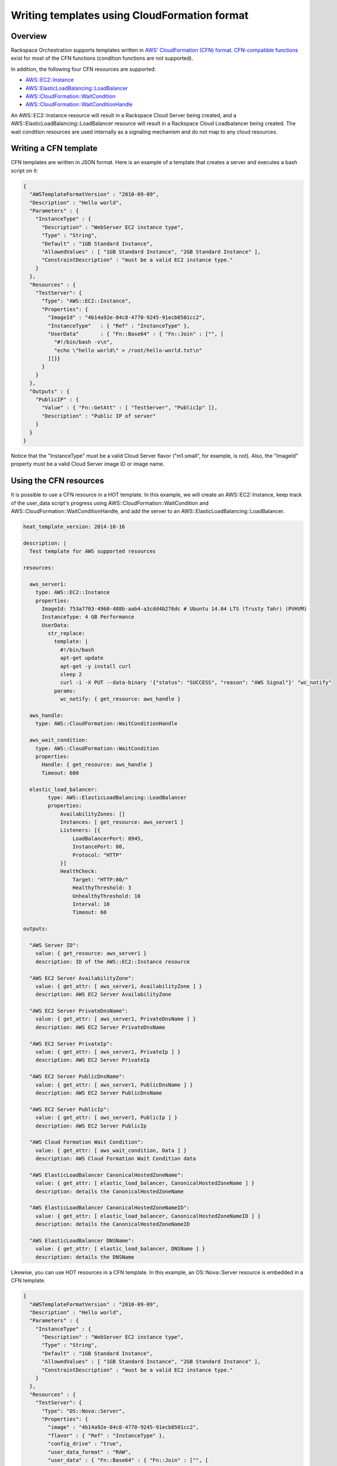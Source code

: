 ===============================================
 Writing templates using CloudFormation format
===============================================

Overview
========

Rackspace Orchestration supports templates written in `AWS'
CloudFormation (CFN) format
<http://docs.aws.amazon.com/AWSCloudFormation/latest/UserGuide/template-guide.html>`_.
`CFN-compatible functions
<http://docs.openstack.org/developer/heat/template_guide/functions.html>`_
exist for most of the CFN functions (condition functions are not
supported).

In addition, the following four CFN resources are supported:

* `AWS::EC2::Instance <http://docs.openstack.org/developer/heat/template_guide/cfn.html#AWS::EC2::Instance>`_
* `AWS::ElasticLoadBalancing::LoadBalancer <http://docs.openstack.org/developer/heat/template_guide/cfn.html#AWS::ElasticLoadBalancing::LoadBalancer>`_
* `AWS::CloudFormation::WaitCondition <http://docs.openstack.org/developer/heat/template_guide/cfn.html#AWS::CloudFormation::WaitCondition>`_
* `AWS::CloudFormation::WaitConditionHandle <http://docs.openstack.org/developer/heat/template_guide/cfn.html#AWS::CloudFormation::WaitConditionHandle>`_

An AWS::EC2::Instance resource will result in a Rackspace Cloud Server
being created, and a AWS::ElasticLoadBalancing::LoadBalancer resource
will result in a Rackspace Cloud Loadbalancer being created.  The wait
condition resources are used internally as a signaling mechanism and
do not map to any cloud resources.


Writing a CFN template
======================

CFN templates are written in JSON format.  Here is an example of a
template that creates a server and executes a bash script on it:

.. code:: json

    {
      "AWSTemplateFormatVersion" : "2010-09-09",
      "Description" : "Hello world",
      "Parameters" : {
        "InstanceType" : {
          "Description" : "WebServer EC2 instance type",
          "Type" : "String",
          "Default" : "1GB Standard Instance",
          "AllowedValues" : [ "1GB Standard Instance", "2GB Standard Instance" ],
          "ConstraintDescription" : "must be a valid EC2 instance type."
        }
      },
      "Resources" : {
        "TestServer": {
          "Type": "AWS::EC2::Instance",
          "Properties": {
            "ImageId" : "4b14a92e-84c8-4770-9245-91ecb8501cc2",
            "InstanceType"   : { "Ref" : "InstanceType" },
            "UserData"       : { "Fn::Base64" : { "Fn::Join" : ["", [
              "#!/bin/bash -v\n",
              "echo \"hello world\" > /root/hello-world.txt\n"
            ]]}}
          }
        }
      },
      "Outputs" : {
        "PublicIP" : {
          "Value" : { "Fn::GetAtt" : [ "TestServer", "PublicIp" ]},
          "Description" : "Public IP of server"
        }
      }
    }

Notice that the "InstanceType" must be a valid Cloud Server flavor
("m1.small", for example, is not).  Also, the "ImageId" property must
be a valid Cloud Server image ID or image name.

Using the CFN resources
=======================

It is possible to use a CFN resource in a HOT template.  In this
example, we will create an AWS::EC2::Instance, keep track of the
user_data script's progress using AWS::CloudFormation::WaitCondition
and AWS::CloudFormation::WaitConditionHandle, and add the server to
an AWS::ElasticLoadBalancing::LoadBalancer.

.. code:: yaml

    heat_template_version: 2014-10-16 
    
    description: |
      Test template for AWS supported resources 
    
    resources:
    
      aws_server1:
        type: AWS::EC2::Instance
        properties:
          ImageId: 753a7703-4960-488b-aab4-a3cdd4b276dc # Ubuntu 14.04 LTS (Trusty Tahr) (PVHVM)
          InstanceType: 4 GB Performance 
          UserData:
            str_replace:
              template: |
                #!/bin/bash
                apt-get update
                apt-get -y install curl
                sleep 2
                curl -i -X PUT --data-binary '{"status": "SUCCESS", "reason": "AWS Signal"}' "wc_notify"
              params:
                wc_notify: { get_resource: aws_handle }
      
      aws_handle:
        type: AWS::CloudFormation::WaitConditionHandle
      
      aws_wait_condition:
        type: AWS::CloudFormation::WaitCondition
        properties:
          Handle: { get_resource: aws_handle }
          Timeout: 600
    
      elastic_load_balancer:
            type: AWS::ElasticLoadBalancing::LoadBalancer
            properties:
                AvailabilityZones: []
                Instances: [ get_resource: aws_server1 ]
                Listeners: [{
                    LoadBalancerPort: 8945,
                    InstancePort: 80,
                    Protocol: "HTTP"
                }]
                HealthCheck:
                    Target: "HTTP:80/"
                    HealthyThreshold: 3
                    UnhealthyThreshold: 10
                    Interval: 10
                    Timeout: 60
    
    outputs:
    
      "AWS Server ID":
        value: { get_resource: aws_server1 }
        description: ID of the AWS::EC2::Instance resource
    
      "AWS EC2 Server AvailabilityZone":
        value: { get_attr: [ aws_server1, AvailabilityZone ] }
        description: AWS EC2 Server AvailabilityZone 
    
      "AWS EC2 Server PrivateDnsName":
        value: { get_attr: [ aws_server1, PrivateDnsName ] }
        description: AWS EC2 Server PrivateDnsName 
    
      "AWS EC2 Server PrivateIp":
        value: { get_attr: [ aws_server1, PrivateIp ] }
        description: AWS EC2 Server PrivateIp 
    
      "AWS EC2 Server PublicDnsName":
        value: { get_attr: [ aws_server1, PublicDnsName ] }
        description: AWS EC2 Server PublicDnsName 
    
      "AWS EC2 Server PublicIp":
        value: { get_attr: [ aws_server1, PublicIp ] }
        description: AWS EC2 Server PublicIp 
    
      "AWS Cloud Formation Wait Condition":
        value: { get_attr: [ aws_wait_condition, Data ] }
        description: AWS Cloud Formation Wait Condition data 
    
      "AWS ElasticLoadBalancer CanonicalHostedZoneName":
        value: { get_attr: [ elastic_load_balancer, CanonicalHostedZoneName ] }
        description: details the CanonicalHostedZoneName 
    
      "AWS ElasticLoadBalancer CanonicalHostedZoneNameID":
        value: { get_attr: [ elastic_load_balancer, CanonicalHostedZoneNameID ] }
        description: details the CanonicalHostedZoneNameID 
    
      "AWS ElasticLoadBalancer DNSName":
        value: { get_attr: [ elastic_load_balancer, DNSName ] }
        description: details the DNSName 

Likewise, you can use HOT resources in a CFN template.  In this
example, an OS::Nova::Server resource is embedded in a CFN template.

.. code:: json

    {
      "AWSTemplateFormatVersion" : "2010-09-09",
      "Description" : "Hello world",
      "Parameters" : {
        "InstanceType" : {
          "Description" : "WebServer EC2 instance type",
          "Type" : "String",
          "Default" : "1GB Standard Instance",
          "AllowedValues" : [ "1GB Standard Instance", "2GB Standard Instance" ],
          "ConstraintDescription" : "must be a valid EC2 instance type."
        }
      },
      "Resources" : {
        "TestServer": {
          "Type": "OS::Nova::Server",
          "Properties": {
            "image" : "4b14a92e-84c8-4770-9245-91ecb8501cc2",
            "flavor" : { "Ref" : "InstanceType" },
            "config_drive" : "true",
            "user_data_format" : "RAW",
            "user_data" : { "Fn::Base64" : { "Fn::Join" : ["", [
              "#!/bin/bash -v\n",
              "echo \"hello world\" > /root/hello-world.txt\n"
            ]]}}
          }
        }
      },
      "Outputs" : {
        "PublicIP" : {
          "Value" : { "Fn::GetAtt" : [ "TestServer", "accessIPv4" ]},
          "Description" : "Public IP of server"
        }
      }
    }
